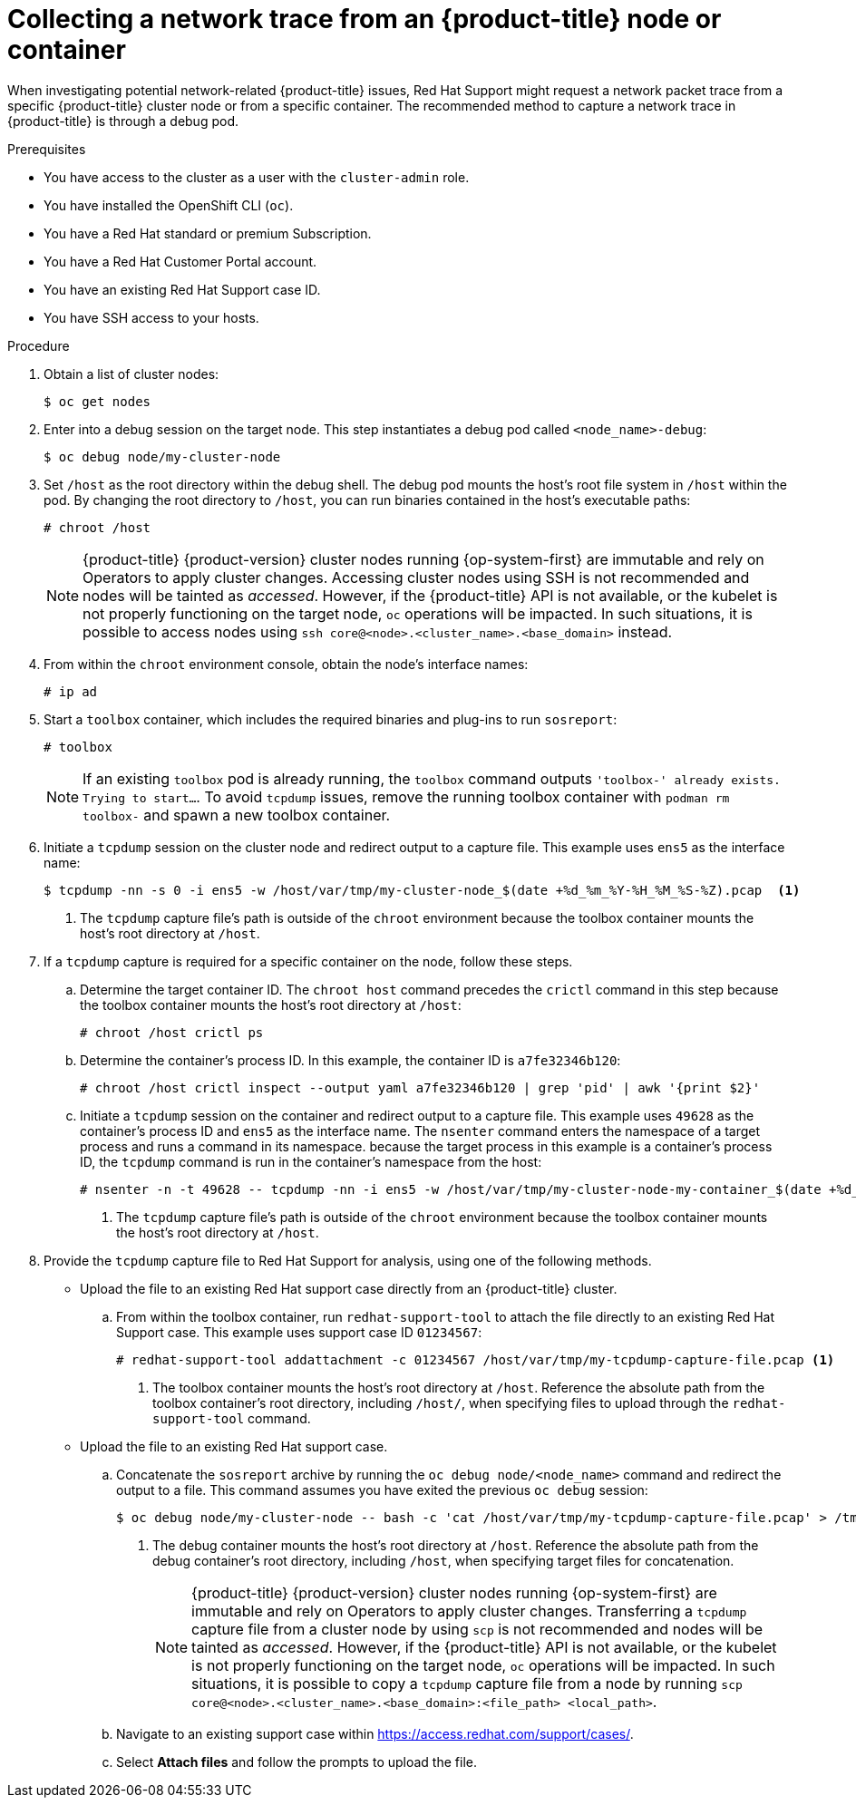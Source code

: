 // Module included in the following assemblies:
//
// * support/gathering-cluster-data.adoc

:_content-type: PROCEDURE
[id="support-collecting-network-trace_{context}"]
= Collecting a network trace from an {product-title} node or container

When investigating potential network-related {product-title} issues, Red Hat Support might request a network packet trace from a specific {product-title} cluster node or from a specific container. The recommended method to capture a network trace in {product-title} is through a debug pod.

.Prerequisites

* You have access to the cluster as a user with the `cluster-admin` role.
* You have installed the OpenShift CLI (`oc`).
* You have a Red Hat standard or premium Subscription.
* You have a Red Hat Customer Portal account.
* You have an existing Red Hat Support case ID.
* You have SSH access to your hosts.

.Procedure

. Obtain a list of cluster nodes:
+
[source,terminal]
----
$ oc get nodes
----

. Enter into a debug session on the target node. This step instantiates a debug pod called `<node_name>-debug`:
+
[source,terminal]
----
$ oc debug node/my-cluster-node
----

. Set `/host` as the root directory within the debug shell. The debug pod mounts the host's root file system in `/host` within the pod. By changing the root directory to `/host`, you can run binaries contained in the host's executable paths:
+
[source,terminal]
----
# chroot /host
----
+
[NOTE]
====
{product-title} {product-version} cluster nodes running {op-system-first} are immutable and rely on Operators to apply cluster changes. Accessing cluster nodes using SSH is not recommended and nodes will be tainted as _accessed_. However, if the {product-title} API is not available, or the kubelet is not properly functioning on the target node, `oc` operations will be impacted. In such situations, it is possible to access nodes using `ssh core@<node>.<cluster_name>.<base_domain>` instead.
====
+
. From within the `chroot` environment console, obtain the node's interface names:
+
[source,terminal]
----
# ip ad
----

. Start a `toolbox` container, which includes the required binaries and plug-ins to run `sosreport`:
+
[source,terminal]
----
# toolbox
----
+
[NOTE]
====
If an existing `toolbox` pod is already running, the `toolbox` command outputs `'toolbox-' already exists. Trying to start...`. To avoid `tcpdump` issues, remove the running toolbox container with `podman rm toolbox-` and spawn a new toolbox container.
====
+
. Initiate a `tcpdump` session on the cluster node and redirect output to a capture file. This example uses `ens5` as the interface name:
+
[source,terminal]
----
$ tcpdump -nn -s 0 -i ens5 -w /host/var/tmp/my-cluster-node_$(date +%d_%m_%Y-%H_%M_%S-%Z).pcap  <1>
----
<1> The `tcpdump` capture file's path is outside of the `chroot` environment because the toolbox container mounts the host's root directory at `/host`.

. If a `tcpdump` capture is required for a specific container on the node, follow these steps.
.. Determine the target container ID. The `chroot host` command precedes the `crictl` command in this step because the toolbox container mounts the host's root directory at `/host`:
+
[source,terminal]
----
# chroot /host crictl ps
----
+
.. Determine the container's process ID. In this example, the container ID is `a7fe32346b120`:
+
[source,terminal]
----
# chroot /host crictl inspect --output yaml a7fe32346b120 | grep 'pid' | awk '{print $2}'
----
+
.. Initiate a `tcpdump` session on the container and redirect output to a capture file. This example uses `49628` as the container's process ID and `ens5` as the interface name. The `nsenter` command enters the namespace of a target process and runs a command in its namespace. because the target process in this example is a container's process ID, the `tcpdump` command is run in the container's namespace from the host:
+
[source,terminal]
----
# nsenter -n -t 49628 -- tcpdump -nn -i ens5 -w /host/var/tmp/my-cluster-node-my-container_$(date +%d_%m_%Y-%H_%M_%S-%Z).pcap.pcap  <1>
----
<1> The `tcpdump` capture file's path is outside of the `chroot` environment because the toolbox container mounts the host's root directory at `/host`.

. Provide the `tcpdump` capture file to Red Hat Support for analysis, using one of the following methods.
+
* Upload the file to an existing Red Hat support case directly from an {product-title} cluster.
.. From within the toolbox container, run `redhat-support-tool` to attach the file directly to an existing Red Hat Support case. This example uses support case ID `01234567`:
+
[source,terminal]
----
# redhat-support-tool addattachment -c 01234567 /host/var/tmp/my-tcpdump-capture-file.pcap <1>
----
<1> The toolbox container mounts the host's root directory at `/host`. Reference the absolute path from the toolbox container's root directory, including `/host/`, when specifying files to upload through the `redhat-support-tool` command.
+
* Upload the file to an existing Red Hat support case.
.. Concatenate the `sosreport` archive by running the `oc debug node/<node_name>` command and redirect the output to a file. This command assumes you have exited the previous `oc debug` session:
+
[source,terminal]
----
$ oc debug node/my-cluster-node -- bash -c 'cat /host/var/tmp/my-tcpdump-capture-file.pcap' > /tmp/my-tcpdump-capture-file.pcap <1>
----
<1> The debug container mounts the host's root directory at `/host`. Reference the absolute path from the debug container's root directory, including `/host`, when specifying target files for concatenation.
+
[NOTE]
====
{product-title} {product-version} cluster nodes running {op-system-first} are immutable and rely on Operators to apply cluster changes. Transferring a `tcpdump` capture file from a cluster node by using `scp` is not recommended and nodes will be tainted as _accessed_. However, if the {product-title} API is not available, or the kubelet is not properly functioning on the target node, `oc` operations will be impacted. In such situations, it is possible to copy a `tcpdump` capture file from a node by running `scp core@<node>.<cluster_name>.<base_domain>:<file_path> <local_path>`.
====
+
.. Navigate to an existing support case within link:https://access.redhat.com/support/cases/[https://access.redhat.com/support/cases/].
+
.. Select *Attach files* and follow the prompts to upload the file.

// TODO - Add details relating to https://github.com/openshift/must-gather/pull/156 within the procedure.
